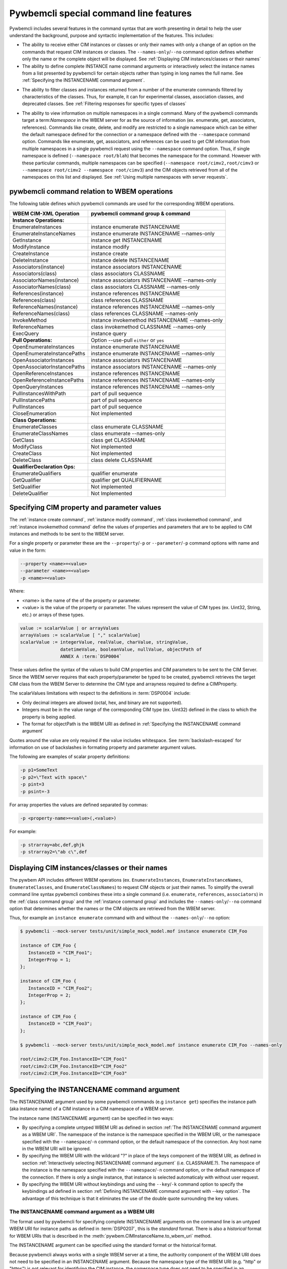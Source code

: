 .. Copyright 2016 IBM Corp. All Rights Reserved.
..
.. Licensed under the Apache License, Version 2.0 (the "License");
.. you may not use this file except in compliance with the License.
.. You may obtain a copy of the License at
..
..    http://www.apache.org/licenses/LICENSE-2.0
..
.. Unless required by applicable law or agreed to in writing, software
.. distributed under the License is distributed on an "AS IS" BASIS,
.. WITHOUT WARRANTIES OR CONDITIONS OF ANY KIND, either express or implied.
.. See the License for the specific language governing permissions and
.. limitations under the License.
..


.. _`Pywbemcli special command line features`:

Pywbemcli special command line features
=======================================

Pywbemcli includes several features in the command syntax that are worth
presenting in detail to help the user understand the background, purpose and
syntactic implementation of the features. This includes:

* The ability to receive either CIM instances or classes or only their names
  with only a change of an option on the commands that request CIM instances or
  classes. The ``--names-only``/``--no`` command option defines whether only the
  name or the complete object will be displayed.
  See :ref:`Displaying CIM instances/classes or their names`

* The ability to define complete INSTANCE name command arguments or
  interactively select the instance names from a list presented by
  pywbemcli for certain objects rather than typing in long names the full name.
  See :ref:`Specifying the INSTANCENAME command argument`.

.. index::
  pair: classes; filter options
  pair: instances; filter options

* The ability to filter classes and instances returned from a number of the
  enumerate commands filtered by characteristics of the classes. Thus,
  for example, it can for experimental classes, association classes, and
  deprecated classes. See :ref:`Filtering responses for specific types of classes`

.. index::
    pair: namespace; multiple namespaces
    pair: --namespace option; command option --namespace

* The ability to view information on multiple namespaces in a single command.
  Many of the pywbemcli commands target a term:`Namespace` in the WBEM server
  for as the source of information (ex. enumerate, get, associators,
  references). Commands like create, delete, and modify are restricted to a
  single namespace which can be either the default namespace defined for the
  connection or a namespace defined with the ``--namespace`` command option.
  Commands like enumerate, get, associators, and references can be used to get
  CIM information from multiple namespaces in a single pywbemcli request using
  the ``--namespace`` command option.  Thus, if single namespace is defined
  (``--namespace root/blah``) that becomes the namespace for the command.
  However with these particular commands, multiple namespaces can be specified
  (``--namespace root/cimv2,root/cimv3`` or ``--namespace root/cimv2
  --namespace root/cimv3``) and the CIM objects retrieved from all of the
  namespaces on this list and displayed. See :ref:`Using multiple namespaces
  with server requests`.


.. _`pywbemcli command relation to WBEM operations`:

pywbemcli command relation to WBEM operations
---------------------------------------------

The following table defines which pywbemcli commands are used for the
corresponding WBEM operations.

=================================  ==============================================
WBEM CIM-XML Operation             pywbemcli command group & command
=================================  ==============================================
**Instance Operations:**
EnumerateInstances                 instance enumerate INSTANCENAME
EnumerateInstanceNames             instance enumerate INSTANCENAME --names-only
GetInstance                        instance get INSTANCENAME
ModifyInstance                     instance modify
CreateInstance                     instance create
DeleteInstance                     instance delete INSTANCENAME
Associators(instance)              instance associators INSTANCENAME
Associators(class)                 class associators CLASSNAME
AssociatorNames(instance)          instance associators INSTANCENAME --names-only
AssociatorNames(class)             class associators CLASSNAME --names-only
References(instance)               instance references INSTANCENAME
References(class)                  class references CLASSNAME
ReferenceNames(instance)           instance references INSTANCENAME --names-only
ReferenceNames(class)              class references CLASSNAME --names-only
InvokeMethod                       instance invokemethod INSTANCENAME --names-only
ReferenceNames                     class invokemethod CLASSNAME --names-only
ExecQuery                          instance query
**Pull Operations:**               Option --use-pull ``either`` or ``yes``
OpenEnumerateInstances             instance enumerate INSTANCENAME
OpenEnumerateInstancePaths         instance enumerate INSTANCENAME --names-only
OpenAssociatorInstances            instance associators INSTANCENAME
OpenAssociatorInstancePaths        instance associators INSTANCENAME --names-only
OpenReferenceInstances             instance references INSTANCENAME
OpenReferenceInstancePaths         instance references INSTANCENAME --names-only
OpenQueryInstances                 instance references INSTANCENAME --names-only
PullInstancesWithPath              part of pull sequence
PullInstancePaths                  part of pull sequence
PullInstances                      part of pull sequence
CloseEnumeration                   Not implemented
**Class Operations:**
EnumerateClasses                   class enumerate CLASSNAME
EnumerateClassNames                class enumerate --names-only
GetClass                           class get CLASSNAME
ModifyClass                        Not implemented
CreateClass                        Not implemented
DeleteClass                        class delete CLASSNAME
**QualifierDeclaration Ops:**
EnumerateQualifiers                qualifier enumerate
GetQualifier                       qualifier get QUALIFIERNAME
SetQualifier                       Not implemented
DeleteQualifier                    Not Implemented
=================================  ==============================================


.. _`Specifying CIM property and parameter values`:

Specifying CIM property and parameter values
--------------------------------------------

The :ref:`instance create command`, :ref:`instance modify command`,
:ref:`class invokemethod command`, and :ref:`instance invokemethod command`
define the values of properties and parameters that are to be applied to CIM
instances and methods to be sent to the WBEM server.

For a single property or parameter these are the ``--property``/``-p`` or
``--parameter``/``-p`` command options with name and value in the form:

.. code-block:: text

    --property <name>=<value>
    --parameter <name>=<value>
    -p <name>=<value>

Where:

* <name> is the name of the of the property or parameter.
* <value> is the value of the property or parameter. The values represent the
  value of CIM types (ex. Uint32, String, etc.) or arrays of these types.

.. code-block:: text

    value := scalarValue | or arrayValues
    arrayValues := scalarValue [ "," scalarValue]
    scalarValue := integerValue, realValue, charValue, stringValue,
                   datetimeValue, booleanValue, nullValue, objectPath of
                   ANNEX A :term:`DSP0004`

These values define the syntax of the values to build  CIM properties and CIM
parameters to be sent to the CIM Server. Since the WBEM server requires that
each property/parameter be typed to be created, pywbemcli retrieves the target
CIM class from the WBEM Server to determine the CIM type and arrayness required
to define a CIMProperty.

The scalarValues limitations with respect to the definitions in :term:`DSP0004`
include:

* Only decimal integers are allowed (octal, hex, and binary are not supported).
* Integers must be in the value range of the corresponding CIM type
  (ex. Uint32) defined in the class to which the property is being applied.
* The format for objectPath is the WBEM URI as defined in
  :ref:`Specifying the INSTANCENAME command argument`

Quotes around the value are only required if the value includes whitespace. See
:term:`backslash-escaped` for information on use of backslashes in formating
property and parameter argument values.

The following are examples of scalar property definitions:

.. code-block:: text

    -p p1=SomeText
    -p p2=\"Text with space\"
    -p pint=3
    -p psint=-3

For array properties the values are defined separated by commas:

.. code-block:: text

    -p <property-name>=<value>(,<value>)

For example:

.. code-block:: text

    -p strarray=abc,def,ghjk
    -p strarray2=\"ab c\",def


.. _`Displaying CIM instances/classes or their names`:

Displaying CIM instances/classes or their names
-----------------------------------------------

The pywbem API includes different WBEM operations (ex. ``EnumerateInstances``,
``EnumerateInstanceNames``, ``EnumerateClasses``, and ``EnumerateClassNames``)
to request CIM objects or just their names. To simplify the overall command
line syntax pywbemcli combines these into a single command (i.e. ``enumerate``,
``references``, ``associators``)  in the :ref:`class command group` and the
:ref:`instance command group` and includes the
``--names-only``/``--no`` command option that determines whether the names or
the CIM objects are retrieved from the WBEM server.

Thus, for example an ``instance enumerate`` command with and without the
``--names-only``/``--no`` option:

.. code-block:: text

    $ pywbemcli --mock-server tests/unit/simple_mock_model.mof instance enumerate CIM_Foo

    instance of CIM_Foo {
       InstanceID = "CIM_Foo1";
       IntegerProp = 1;
    };

    instance of CIM_Foo {
       InstanceID = "CIM_Foo2";
       IntegerProp = 2;
    };

    instance of CIM_Foo {
       InstanceID = "CIM_Foo3";
    };

    $ pywbemcli --mock-server tests/unit/simple_mock_model.mof instance enumerate CIM_Foo --names-only

    root/cimv2:CIM_Foo.InstanceID="CIM_Foo1"
    root/cimv2:CIM_Foo.InstanceID="CIM_Foo2"
    root/cimv2:CIM_Foo.InstanceID="CIM_Foo3"


.. _`Specifying the INSTANCENAME command argument`:

Specifying the INSTANCENAME command argument
--------------------------------------------

The INSTANCENAME argument used by some pywbemcli commands (e.g ``instance get``)
specifies the instance path (aka instance name) of a CIM instance in a CIM
namespace of a WBEM server.

The instance name (INSTANCENAME argument) can be specified in two ways:

* By specifying a complete untyped WBEM URI as defined in section
  :ref:`The INSTANCENAME command argument as a WBEM URI`. The
  namespace of the instance is the namespace specified in the WBEM URI, or the
  namespace specified with the ``--namespace``/``-n`` command option, or the
  default namespace of the connection. Any host name in the WBEM URI will be
  ignored.

* By specifying the WBEM URI with the wildcard "?" in place of the keys
  component of the WBEM URI,  as defined in section
  :ref:`Interactively selecting INSTANCENAME command argument` (i.e.
  CLASSNAME.?). The namespace of the instance is the namespace specified with
  the ``--namespace``/``-n`` command option, or the default namespace of the
  connection.  If there is only a single instance, that instance is selected
  automaticaly with without user request.

* By specifying the WBEM URI without keybindings and using the
  ``--key``/``-k`` command option to specify the keybindings ad defined in
  section :ref:`Defining INSTANCENAME command argument with --key option`. The
  advantage of this technique is that it eliminates the use of the double
  quote surrounding the key values.


.. _`The INSTANCENAME command argument as a WBEM URI`:

The INSTANCENAME command argument as a WBEM URI
^^^^^^^^^^^^^^^^^^^^^^^^^^^^^^^^^^^^^^^^^^^^^^^

The format used by pywbemcli for specifying complete INSTANCENAME arguments on
the command line is an untyped WBEM URI for instance paths as defined in
:term:`DSP0207`, this is the *standard* format. There is also a *historical*
format for WBEM URIs that is described in the
:meth:`pywbem.CIMInstanceName.to_wbem_uri` method.

The INSTANCENAME argument can be specified using the standard format or
the historical format.

Because pywbemcli always works with a single WBEM server at a time, the
authority component of the WBEM URI does not need to be specified in an
INSTANCENAME argument. Because the namespace type of the WBEM URI
(e.g. "http" or "https") is not relevant for identifying the CIM instance,
the namespace type does not need to be specified in an INSTANCENAME argument.

With these simplifications and using the (simpler) historical format, the format
for the INSTANCENAME argument can be described by the following ABNF:

.. code-block:: text

    INSTANCENAME = [ NAMESPACE ":" ] CLASSNAME [ "." keybindings ]

    keybindings = keybinding *( "," keybinding )

    keybinding = PROPERTYNAME "=" value

    value = integerValue / charValue / stringValue / datetimeValue / booleanValue / referenceValue

    referenceValue = "\"" escaped_INSTANCENAME "\""

where:

* NAMESPACE, CLASSNAME and PROPERTYNAME are namespace, class and key
  property name, respectively, as used elsewhere in pywbemcli.

  The namespace, if specified, must be the target namespace of the operation.
  The purpose of being able to specify a namespace in INSTANCENAME is not to
  override the target namespace, but to use returned instance names that may
  contain a namespace, unchanged.

* integerValue, charValue, stringValue, datetimeValue and
  booleanValue are defined in ANNEX A of :term:`DSP0004`.

  Note that stringValue and datetimeValue when used in INSTANCENAME have exactly
  one set of surrounding double quotes (i.e. they cannot be constructed via
  string concatenation).

  Note that charValue when used in INSTANCENAME has exactly one set of
  surrounding single quotes.

  Note that DSP0004 prevents the use of real32 or real64 typed properties as
  keys.

* escaped_INSTANCENAME is a :term:`backslash-escaped` INSTANCENAME where at
  least backslash and double quote characters are backslash-escaped

Examples for UNIX-like shells. See :term:`backslash-escaped` for information on
use of backslashes:

.. code-block:: text

    pywbemcli instance get root/cimv2:MY_Foo.ID=42
    pywbemcli instance get MY_Foo.ID=42
    pywbemcli instance get "MY_Foo.CharKey='x'"
    pywbemcli instance get 'MY_Foo.InstanceID="foo1"'
    pywbemcli instance get "MY_Foo.InstanceID=\"$value\""
    pywbemcli instance get 'MY_CS.CreationClassName="MY_CS",Name="MyComp"'
    pywbemcli instance get 'MY_LogEntry.Timestamp="20190901183853.762122+120"'

Examples for Windows command processor:

.. code-block:: text

    pywbemcli instance get root/cimv2:MY_Foo.ID=42
    pywbemcli instance get MY_Foo.ID=42
    pywbemcli instance get MY_Foo.CharKey='x'
    pywbemcli instance get MY_Foo.InstanceID="foo1"
    pywbemcli instance get MY_Foo.InstanceID="%value%"
    pywbemcli instance get MY_CS.CreationClassName="MY_CS",Name="MyComp"
    pywbemcli instance get MY_LogEntry.Timestamp="20190901183853.762122+120"


.. _`Interactively selecting INSTANCENAME command argument`:

Interactively selecting INSTANCENAME command argument
^^^^^^^^^^^^^^^^^^^^^^^^^^^^^^^^^^^^^^^^^^^^^^^^^^^^^

To simplify creating the INSTANCENAME argument on the command line, pywbemcli
provides a wildcard character "?" that can be used in the
INSTANCENAME argument in place of the keybindings component of the WBEM URI.

If an INSTANCENAME argument specifies the wildcard key, pywbemcli performs
an interactive selection of the instance name by enumerating the instance names
of the specified class, displaying the list of instance names along with index
numbers, and prompting the user for the index number of the instance name to be
used.

The ABNF for the INSTANCENAME argument with a wildcard key is:

.. code-block:: text

    INSTANCENAME = CLASSNAME "." wildcard

    wildcard = "?"

where:

* CLASSNAME is a class name as used elsewhere in pywbemcli.

Thus, in place of the full WBEM URI (ex. ``CIM_Foo.InstanceID="CIM_Foo1"``),
the user specifies ``CIM_Foo.?`` for the INSTANCENAME argument to trigger the
interactive selection, as shown in the following example:

.. code-block:: text

    $ pywbemcli --mock-server tests/unit/simple_mock_model.mof instance get CIM_Foo.?
    Pick Instance name to process
    0: root/cimv2:CIM_Foo.InstanceID="CIM_Foo1"
    1: root/cimv2:CIM_Foo.InstanceID="CIM_Foo2"
    2: root/cimv2:CIM_Foo.InstanceID="CIM_Foo3"
    Input integer between 0 and 2 or Ctrl-C to exit selection: 0  << user enters 0
    instance of CIM_Foo {
       InstanceID = "CIM_Foo1";
       IntegerProp = 1;
    };


.. _`Defining INSTANCENAME command argument with --key option`:

Defining INSTANCENAME command argument with --key option
^^^^^^^^^^^^^^^^^^^^^^^^^^^^^^^^^^^^^^^^^^^^^^^^^^^^^^^^

The INSTANCENAME may be specified by a combination of the namespace/classname
as an argument with the ``--key``/``-k`` command option to define keybindings.
Each ``--key``/``-k`` option definition defines a single keybinding in the form
``name=value``.
In general, the value component does not require the double quote that is
required with the WBEM URI format unless there are space characters in a string
value.

Example::

    CIM_Foo --key InstanceId=inst1


.. _`Filtering responses for specific types of classes`:

Filtering responses for specific types of classes
^^^^^^^^^^^^^^^^^^^^^^^^^^^^^^^^^^^^^^^^^^^^^^^^^

Several of the commands include result filter options that filter
returned information to include only those classes that have the defined filter
option. Thus, ``pywbemcli class enumerate --association`` displays only classes
that have the Association qualifier set. The filters are documented in the
`class filter options table`_  below.

All of this filtering is done in pywbemcli so that it may require that
significant information on the classes be requested from the server that would
not be required without the filter. Thus, these commands may take more processing
time.

.. index:: single: result filters; class enumerate command

.. _class filter options table:

.. table: Class/qualifier filter options

==========================================  =======================================
Filter option name                          Component filtered
==========================================  =======================================
``--association``/``--no-association``      Association qualifier(class) (see Note 1)
``--indication``/``--no-indication``        Indications qualifier(class)
``--experimental``/``--no-experimental``    Experimental qualifier(class)
``--deprecated``/``--no-deprecated``        Deprecated qualifier (any class element)
``--since <CIM_Version_string>``            Version qualifier GE <CIM_Version_string> (see Note 2)
``--schema <schema_string>``                Schema component of classname equality(see Note 3)
``--subclasses <classname>``                Subclasses of <classname>.
``--leaf-classes``                          Classes with no subclass.
==========================================  =======================================

1. The filters defined as ``--...``/``--no-...`` allow testing for the existence
   of the condition (association qualifier exists) or the non-existence(association
   qualifier does not exist on the class). When neither definition of the
   option is defined the association qualifier is ignored in the filtering.
   This applies to boolean qualifier declarations.
2. The CIM version string value in the Version qualifier is defined as 3 integers
   separated by periods  (ex. 2.14.0). All 3 integers must exist.
3. The schema component is True if the schema component of classname (characters
   before "_" match <schema_string>). Ex --schema "CIM"
4. The ``--leaf-classes`` filter can be important because the pywbem MOF compiler
   can compile all dependent classes given only the leaf classes.

If multiple filter options are applied, all of the boolean options must be true for
the class to be displayed and only the classes that pass non-boolean filters
(ex. ``--schema CIM``) for the classes to be displayed.

Thus, for example:

* the combination of ``--subclass-of CIM_blah`` and
  ``--leaf-classes`` will return all leaf classes that are a subclass of ``CIM_Blah``.
* ``--association`` and ``no-experimental`` will display only classes that have
  the Association qualifier set and the Experimental qualifier not set.

The following example displays classnames that are not associations
(``--no-association``).  The use of ``--deep-inheritance`` option returns the complete
set of classes in the namespace rather than just direct subclasses (in this case
the root classes).

.. code-block:: text

    $ pywbemcli --name mymock class enumerate --no --deep-inheritance --no-association
    TST_Person
    TST_Lineage


.. index::
    pair: namespace; multiple namespaces
    pair: --namespace option; command option --namespace

.. _`Using multiple namespaces with server requests`:

Using multiple namespaces with server requests
----------------------------------------------

This feature was added in pywbemcli version 1.1.0.

Generally the CIM/XML commands defined by the DMTF execute operations on a single
:term:`CIM namespace` in the WBEM server.  Thus, the command:

    instance enumerate <classname> -n interop

is a request to the WBEM server to return instances of of <classname> from
namespace ``interop``.

However, pywbemcli expands this to allow some requests to be executed against
multiple namespaces in a single request.  This was done primarily to allow
viewing CIM objects in the server across namespaces (ex. comparing classes
or instances between namespaces).

The commands ``enumerate``, ``get``, ``associators``, and ``references`` for
the command groups ``class`` and ``instance`` and the ``enumerate`` and ``get``
for the command group qualifiers allow issuing requests on multiple namespaces
in a single pywbemcli command. Multiple namespace for a command is defined with
the ``--namespace`` option by defining the set of namespaces to be included
rather than just a single namespace. If the ``default-namespace`` is not
defined is the connection default namespace.

The responses are displayed in the same form as with a single namespace except
that the namespace is included for each type of display to allow the user to
determine which data is in which namespace.  With MOF, the namespace appears as
a MOF namespace pragma (commented because not all WBEM server compilers honor the
namespace pragma). With tables, a namespace column is included.

For example:

.. code-block:: text

    # pywbemcli instance enumerate CIM_Door --namespace root/cimv2,root/cimv3

    # pywbemcli instance get CIM_Subscription.? --namespace root/cimv2 --namespace root/cimv3


return the instances of CIM_Door from two namespaces root/cimv2 and root/cimv3.

A table output has the following form with table output

.. code-block:: text

    pywbemcli> -o table instance enumerate CIM_Foo -n root/cimv2,root/cimv3
    Instances: CIM_Foo
    +-------------+---------------------+---------------+
    | namespace   | InstanceID          | IntegerProp   |
    |-------------+---------------------+---------------|
    | root/cimv2  | "CIM_Foo1"          | 1             |
    | root/cimv2  | "CIM_Foo2"          | 2             |
    | root/cimv2  | "CIM_Foo3"          |               |
    | root/cimv2  | "CIM_Foo30"         |               |
    | root/cimv2  | "CIM_Foo31"         |               |
    | root/cimv2  | "CIM_Foo_sub1"      | 4             |
    | root/cimv2  | "CIM_Foo_sub2"      | 5             |
    | root/cimv2  | "CIM_Foo_sub3"      | 6             |
    | root/cimv2  | "CIM_Foo_sub4"      | 7             |
    | root/cimv3  | "CIM_Foo1"          | 1             |
    | root/cimv3  | "CIM_Foo2"          | 2             |
    | root/cimv3  | "CIM_Foo3"          |               |
    | root/cimv3  | "CIM_Foo3-third-ns" | 3             |
    | root/cimv3  | "CIM_Foo30"         |               |
    | root/cimv3  | "CIM_Foo31"         |               |
    | root/cimv3  | "CIM_Foo_sub1"      | 4             |
    | root/cimv3  | "CIM_Foo_sub2"      | 5             |
    | root/cimv3  | "CIM_Foo_sub3"      | 6             |
    | root/cimv3  | "CIM_Foo_sub4"      | 7             |
    +-------------+---------------------+---------------+

The --namespace option can be defined either using multiple definitions of the
option: ``--namespace root/cimv2 --namespace root/cimv3`` or as a single
options with comma-separated namespace names : ``--namespace root/cimv2,root/cimv3``.

The :ref:`Class find command` and  also process multiple namespaces in a single
request but the default if the namespace is not provided is to use all of the
namespaces defined in the server since the goal of these commands is to execute
a wide search for the define class or instance entities.

To execute a request for multiple namespaces, pywbemcli executes the
corresponding server request (ex. GetInstance) once for each namespace defined
in the ``--namespace`` parameter. If a request for processing a command for
multiple namespaces gets an exception for some of the requests but not all of
them (ex. the class for a class get request only exists in some of the
namespaces) it continues processing until all of the namespaces are processed
and generates a warning message for each request exception.  If all the
requests fail, the command fails.  If any of server requests return results,
those results are displayed.
